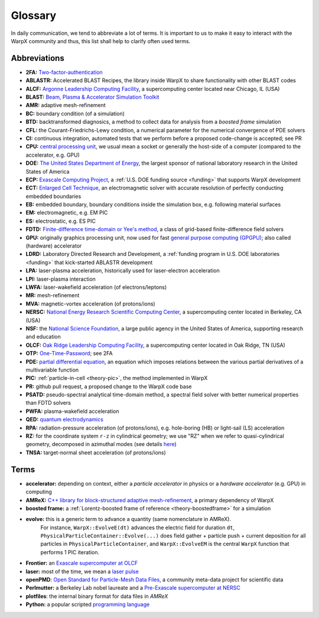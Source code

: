 .. _glossary:

Glossary
========

In daily communication, we tend to abbreviate a lot of terms.
It is important to us to make it easy to interact with the WarpX community and thus, this list shall help to clarify often used terms.

Abbreviations
-------------

* **2FA:** `Two-factor-authentication <https://en.wikipedia.org/wiki/Multi-factor_authentication>`__
* **ABLASTR:** Accelerated BLAST Recipes, the library inside WarpX to share functionality with other BLAST codes
* **ALCF:** `Argonne Leadership Computing Facility <https://www.alcf.anl.gov/>`__, a supercomputing center located near Chicago, IL (USA)
* **BLAST:** `Beam, Plasma & Accelerator Simulation Toolkit <https://blast.lbl.gov>`__
* **AMR:** adaptive mesh-refinement
* **BC:** boundary condition (of a simulation)
* **BTD:** backtransformed diagnosics, a method to collect data for analysis from a *boosted frame* simulation
* **CFL:** the Courant-Friedrichs-Lewy condition, a numerical parameter for the numerical convergence of PDE solvers
* **CI:** continuous integration, automated tests that we perform before a proposed code-change is accepted; see PR
* **CPU:** `central processing unit <https://en.wikipedia.org/wiki/Central_processing_unit>`__, we usual mean a socket or generally the host-side of a computer (compared to the accelerator, e.g. GPU)
* **DOE:** `The United States Department of Energy <https://en.wikipedia.org/wiki/United_States_Department_of_Energy>`__, the largest sponsor of national laboratory research in the United States of America
* **ECP:** `Exascale Computing Project <https://www.exascaleproject.org>`__, a :ref:`U.S. DOE funding source <funding>` that supports WarpX development
* **ECT:** `Enlarged Cell Technique <https://ieeexplore.ieee.org/document/4463918>`__, an electromagnetic solver with accurate resolution of perfectly conducting embedded boundaries
* **EB:** embedded boundary, boundary conditions inside the simulation box, e.g. following material surfaces
* **EM:** electromagnetic, e.g. EM PIC
* **ES:** electrostatic, e.g. ES PIC
* **FDTD:** `Finite-difference time-domain or Yee's method <https://en.wikipedia.org/wiki/Finite-difference_time-domain_method>`__, a class of grid-based finite-difference field solvers
* **GPU:** originally graphics processing unit, now used for fast `general purpose computing (GPGPU) <https://en.wikipedia.org/wiki/Graphics_processing_unit#Stream_processing_and_general_purpose_GPUs_(GPGPU)>`__; also called (hardware) accelerator
* **LDRD:** Laboratory Directed Research and Development, a :ref:`funding program in U.S. DOE laboratories <funding>` that kick-started ABLASTR development
* **LPA:** laser-plasma acceleration, historically used for laser-electron acceleration
* **LPI:** laser-plasma interaction
* **LWFA:** laser-wakefield acceleration (of electrons/leptons)
* **MR:** mesh-refinement
* **MVA:** magnetic-vortex acceleration (of protons/ions)
* **NERSC:** `National Energy Research Scientific Computing Center <https://www.nersc.gov/>`__, a supercomputing center located in Berkeley, CA (USA)
* **NSF:** the `National Science Foundation <https://en.wikipedia.org/wiki/National_Science_Foundation>`__, a large public agency in the United States of America, supporting research and education
* **OLCF:** `Oak Ridge Leadership Computing Facility <https://www.olcf.ornl.gov/>`__, a supercomputing center located in Oak Ridge, TN (USA)
* **OTP:** `One-Time-Password <https://en.wikipedia.org/wiki/One-time_password>`__; see 2FA
* **PDE:** `partial differential equation <https://en.wikipedia.org/wiki/Partial_differential_equation>`__, an equation which imposes relations between the various partial derivatives of a multivariable function
* **PIC:** :ref:`particle-in-cell <theory-pic>`, the method implemented in WarpX
* **PR:** github pull request, a proposed change to the WarpX code base
* **PSATD:** pseudo-spectral analytical time-domain method, a spectral field solver with better numerical properties than FDTD solvers
* **PWFA:** plasma-wakefield acceleration
* **QED:** `quantum electrodynamics <https://en.wikipedia.org/wiki/Quantum_electrodynamics>`__
* **RPA:** radiation-pressure acceleration (of protons/ions), e.g. hole-boring (HB) or light-sail (LS) acceleration
* **RZ:** for the coordinate system ``r-z`` in cylindrical geometry; we use "RZ" when we refer to quasi-cylindrical geometry, decomposed in azimuthal modes (see details `here <https://fbpic.github.io/overview/pic_algorithm.html#cylindrical-grid-with-azimuthal-decomposition>`__)
* **TNSA:** target-normal sheet acceleration (of protons/ions)

Terms
-----

* **accelerator:** depending on context, either a *particle accelerator* in physics or a *hardware accelerator* (e.g. GPU) in computing
* **AMReX:** `C++ library for block-structured adaptive mesh-refinement <https://amrex-codes.github.io/>`__, a primary dependency of WarpX
* **boosted frame:** a :ref:`Lorentz-boosted frame of reference <theory-boostedframe>` for a simulation
* **evolve:** this is a generic term to advance a quantity (same nomenclature in AMReX).
              For instance, ``WarpX::EvolveE(dt)`` advances the electric field for duration ``dt``, ``PhysicalParticleContainer::Evolve(...)`` does field gather + particle push + current deposition for all particles in ``PhysicalParticleContainer``, and ``WarpX::EvolveEM`` is the central ``WarpX`` function that performs 1 PIC iteration.
* **Frontier:** an `Exascale supercomputer at OLCF <https://www.olcf.ornl.gov/frontier/>`__
* **laser:** most of the time, we mean a `laser pulse <https://en.wikipedia.org/wiki/Ultrashort_pulse>`__
* **openPMD**: `Open Standard for Particle-Mesh Data Files <https://www.openPMD.org>`__, a community meta-data project for scientific data
* **Perlmutter:** a Berkeley Lab nobel laureate and a `Pre-Exascale supercomputer at NERSC <https://www.nersc.gov/systems/perlmutter/>`__
* **plotfiles**: the internal binary format for data files in *AMReX*
* **Python:** a popular scripted `programming language <https://www.python.org>`__
